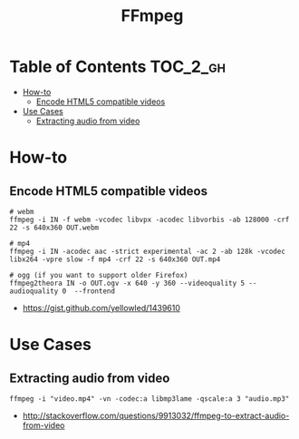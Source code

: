 #+TITLE: FFmpeg

* Table of Contents :TOC_2_gh:
- [[#how-to][How-to]]
  - [[#encode-html5-compatible-videos][Encode HTML5 compatible videos]]
- [[#use-cases][Use Cases]]
  - [[#extracting-audio-from-video][Extracting audio from video]]

* How-to
** Encode HTML5 compatible videos
#+BEGIN_SRC shell
  # webm
  ffmpeg -i IN -f webm -vcodec libvpx -acodec libvorbis -ab 128000 -crf 22 -s 640x360 OUT.webm

  # mp4
  ffmpeg -i IN -acodec aac -strict experimental -ac 2 -ab 128k -vcodec libx264 -vpre slow -f mp4 -crf 22 -s 640x360 OUT.mp4

  # ogg (if you want to support older Firefox)
  ffmpeg2theora IN -o OUT.ogv -x 640 -y 360 --videoquality 5 --audioquality 0  --frontend
#+END_SRC

:REFERENCES:
- https://gist.github.com/yellowled/1439610
:END:

* Use Cases
** Extracting audio from video
 
#+BEGIN_EXAMPLE
  ffmpeg -i "video.mp4" -vn -codec:a libmp3lame -qscale:a 3 "audio.mp3"
#+END_EXAMPLE

:REFERENCES:
- http://stackoverflow.com/questions/9913032/ffmpeg-to-extract-audio-from-video
:END:
